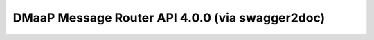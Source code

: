 DMaaP Message Router API 4.0.0 (via swagger2doc)
=====================================================


.. swaggerv2doc:: swagger.json
